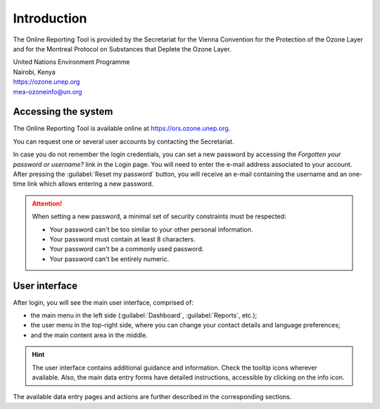 ************
Introduction
************

The Online Reporting Tool is provided by the Secretariat for the Vienna Convention for the Protection of the Ozone Layer
and for the Montreal Protocol on Substances that Deplete the Ozone Layer.

| United Nations Environment Programme
| Nairobi, Kenya
| https://ozone.unep.org
| mea-ozoneinfo@un.org

Accessing the system
====================

.. index:: Login, Username, Password, Account, Forgot password

The Online Reporting Tool is available online at https://ors.ozone.unep.org.

You can request one or several user accounts by contacting the Secretariat.


In case you do not remember the login credentials, you can set a new password 
by accessing the `Forgotten your password or username?` link in the Login page.
You will need to enter the e-mail address associated to your account.
After pressing the :guilabel:`Reset my password` button, you will receive an e-mail
containing the username and an one-time link which allows entering a new password.


.. attention::
    When setting a new password, a minimal set of security constraints must be respected:

    - Your password can't be too similar to your other personal information.
    - Your password must contain at least 8 characters.
    - Your password can't be a commonly used password.
    - Your password can't be entirely numeric.



User interface
==============

After login, you will see the main user interface, comprised of:

- the main menu in the left side (:guilabel:`Dashboard`, :guilabel:`Reports`, etc.);
- the user menu in the top-right side, where you can change your contact details and language preferences;
- and the main content area in the middle.


.. hint::
  The user interface contains additional guidance and information. Check the |icon-tooltip| tooltip icons wherever available. 
  Also, the main data entry forms have detailed instructions, accessible by clicking on the |icon-info| info icon.

.. |icon-tooltip| image:: images/icon-tooltip.png
.. |icon-info| image:: images/icon-info.png

The available data entry pages and actions are further described in the corresponding sections.
